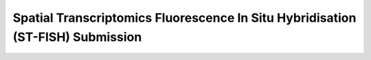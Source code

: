 .. _image-submission-st-fish:

================================================================================
Spatial Transcriptomics Fluorescence In Situ Hybridisation (ST-FISH) Submission
================================================================================
